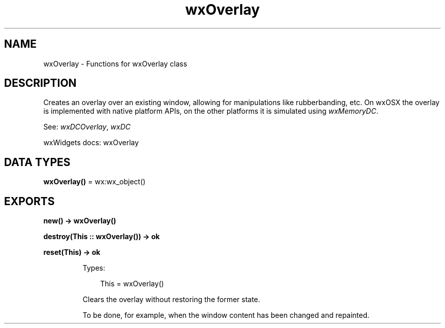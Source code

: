 .TH wxOverlay 3 "wx 2.2.2" "wxWidgets team." "Erlang Module Definition"
.SH NAME
wxOverlay \- Functions for wxOverlay class
.SH DESCRIPTION
.LP
Creates an overlay over an existing window, allowing for manipulations like rubberbanding, etc\&. On wxOSX the overlay is implemented with native platform APIs, on the other platforms it is simulated using \fIwxMemoryDC\fR\&\&.
.LP
See: \fIwxDCOverlay\fR\&, \fIwxDC\fR\& 
.LP
wxWidgets docs: wxOverlay
.SH DATA TYPES
.nf

\fBwxOverlay()\fR\& = wx:wx_object()
.br
.fi
.SH EXPORTS
.LP
.nf

.B
new() -> wxOverlay()
.br
.fi
.br
.RS
.RE
.LP
.nf

.B
destroy(This :: wxOverlay()) -> ok
.br
.fi
.br
.RS
.RE
.LP
.nf

.B
reset(This) -> ok
.br
.fi
.br
.RS
.LP
Types:

.RS 3
This = wxOverlay()
.br
.RE
.RE
.RS
.LP
Clears the overlay without restoring the former state\&.
.LP
To be done, for example, when the window content has been changed and repainted\&.
.RE